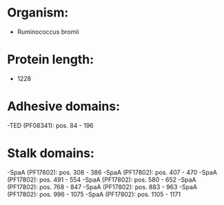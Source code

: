 * Organism:
- Ruminococcus bromii
* Protein length:
- 1228
* Adhesive domains:
-TED (PF08341): pos. 84 - 196
* Stalk domains:
-SpaA (PF17802): pos. 308 - 386
-SpaA (PF17802): pos. 407 - 470
-SpaA (PF17802): pos. 491 - 554
-SpaA (PF17802): pos. 580 - 652
-SpaA (PF17802): pos. 768 - 847
-SpaA (PF17802): pos. 883 - 963
-SpaA (PF17802): pos. 996 - 1075
-SpaA (PF17802): pos. 1105 - 1171

